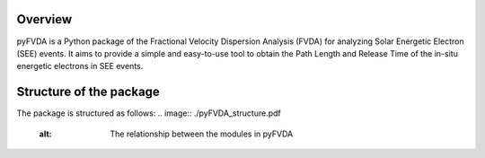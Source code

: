 .. _Overview:

Overview
======

pyFVDA is a Python package of the Fractional Velocity Dispersion Analysis (FVDA) for analyzing Solar Energetic Electron (SEE) events.
It aims to provide a simple and easy-to-use tool to obtain the Path Length and Release Time of the in-situ energetic electrons in SEE events.

Structure of the package
=========================

The package is structured as follows:
.. image:: ./pyFVDA_structure.pdf
    :alt: The relationship between the modules in pyFVDA